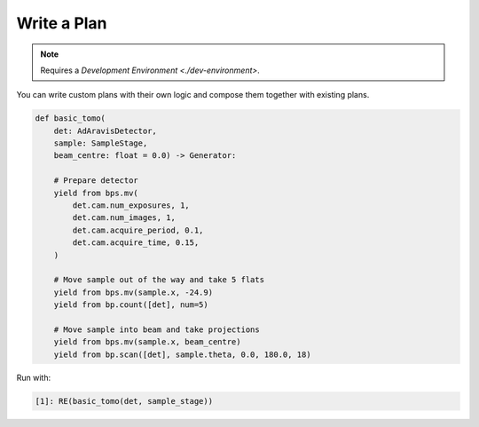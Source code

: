 Write a Plan
============

.. note::

    Requires a `Development Environment <./dev-environment>`.

You can write custom plans with their own logic and compose them together with existing plans.

.. code:: python

    def basic_tomo(
        det: AdAravisDetector, 
        sample: SampleStage, 
        beam_centre: float = 0.0) -> Generator:
        
        # Prepare detector
        yield from bps.mv(
            det.cam.num_exposures, 1,
            det.cam.num_images, 1,
            det.cam.acquire_period, 0.1,
            det.cam.acquire_time, 0.15,
        )
        
        # Move sample out of the way and take 5 flats
        yield from bps.mv(sample.x, -24.9)
        yield from bp.count([det], num=5)

        # Move sample into beam and take projections
        yield from bps.mv(sample.x, beam_centre)
        yield from bp.scan([det], sample.theta, 0.0, 180.0, 18)

Run with:

.. code:: IPython

    [1]: RE(basic_tomo(det, sample_stage))
